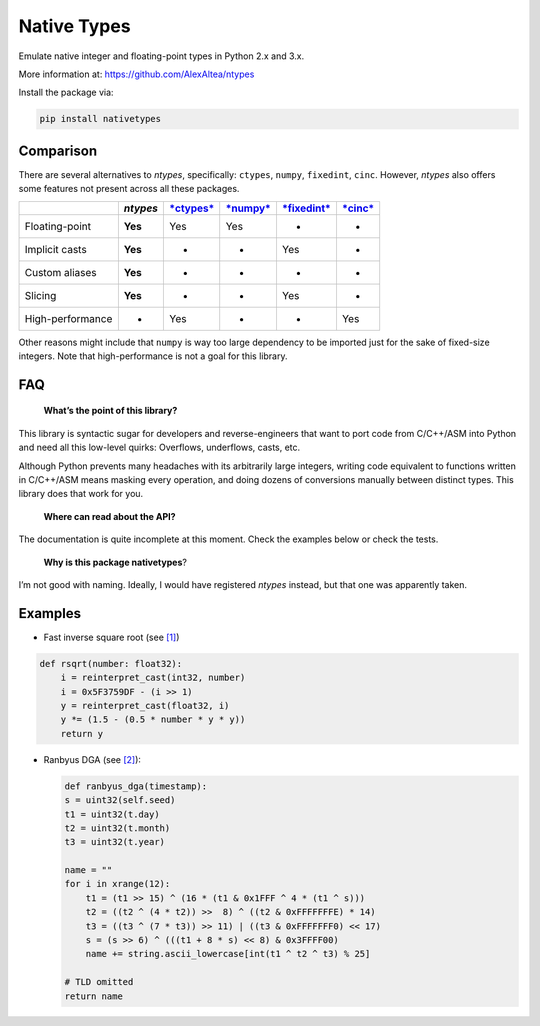 Native Types
============

.. image:: https://api.travis-ci.org/AlexAltea/ntypes.svg?branch=master
    :target: https://travis-ci.org/AlexAltea/ntypes/

.. image:: https://coveralls.io/repos/github/AlexAltea/ntypes/badge.svg?branch=master
    :target: https://coveralls.io/github/AlexAltea/ntypes?branch=master

.. image:: https://img.shields.io/pypi/v/ntypes.svg
    :target: https://pypi.python.org/pypi/ntypes

Emulate native integer and floating-point types in Python 2.x and 3.x.

More information at: https://github.com/AlexAltea/ntypes

Install the package via:

.. code:: bash

    pip install nativetypes

Comparison
----------

There are several alternatives to *ntypes*, specifically: ``ctypes``,
``numpy``, ``fixedint``, ``cinc``. However, *ntypes* also offers some
features not present across all these packages.

+--------------------+------------+---------------+--------------+-----------------+-------------+
|                    | *ntypes*   | `*ctypes*`_   | `*numpy*`_   | `*fixedint*`_   | `*cinc*`_   |
+====================+============+===============+==============+=================+=============+
| Floating-point     | **Yes**    | Yes           | Yes          | -               | -           |
+--------------------+------------+---------------+--------------+-----------------+-------------+
| Implicit casts     | **Yes**    | -             | -            | Yes             | -           |
+--------------------+------------+---------------+--------------+-----------------+-------------+
| Custom aliases     | **Yes**    | -             | -            | -               | -           |
+--------------------+------------+---------------+--------------+-----------------+-------------+
| Slicing            | **Yes**    | -             | -            | Yes             | -           |
+--------------------+------------+---------------+--------------+-----------------+-------------+
| High-performance   | -          | Yes           | -            | -               | Yes         |
+--------------------+------------+---------------+--------------+-----------------+-------------+

Other reasons might include that ``numpy`` is way too large dependency
to be imported just for the sake of fixed-size integers. Note that
high-performance is not a goal for this library.

FAQ
---

    **What’s the point of this library?**

This library is syntactic sugar for developers and reverse-engineers
that want to port code from C/C++/ASM into Python and need all this
low-level quirks: Overflows, underflows, casts, etc.

Although Python prevents many headaches with its arbitrarily large
integers, writing code equivalent to functions written in C/C++/ASM
means masking every operation, and doing dozens of conversions manually
between distinct types. This library does that work for you.

    **Where can read about the API?**

The documentation is quite incomplete at this moment. Check the examples
below or check the tests.

    **Why is this package nativetypes**?

I’m not good with naming. Ideally, I would have registered *ntypes*
instead, but that one was apparently taken.

Examples
--------

-  Fast inverse square root (see `[1]`_)

.. code:: python

    def rsqrt(number: float32):
        i = reinterpret_cast(int32, number)
        i = 0x5F3759DF - (i >> 1)
        y = reinterpret_cast(float32, i)
        y *= (1.5 - (0.5 * number * y * y))
        return y

-  Ranbyus DGA (see `[2]`_):

   .. code:: python

       def ranbyus_dga(timestamp):
       s = uint32(self.seed)
       t1 = uint32(t.day)
       t2 = uint32(t.month)
       t3 = uint32(t.year)

       name = ""
       for i in xrange(12):
           t1 = (t1 >> 15) ^ (16 * (t1 & 0x1FFF ^ 4 * (t1 ^ s)))
           t2 = ((t2 ^ (4 * t2)) >>  8) ^ ((t2 & 0xFFFFFFFE) * 14)
           t3 = ((t3 ^ (7 * t3)) >> 11) | ((t3 & 0xFFFFFFF0) << 17)
           s = (s >> 6) ^ (((t1 + 8 * s) << 8) & 0x3FFFF00)
           name += string.ascii_lowercase[int(t1 ^ t2 ^ t3) % 25]

       # TLD omitted
       return name

.. _[1]: https://en.wikipedia.org/wiki/Fast_inverse_square_root#Overview_of_the_code
.. _[2]: https://www.govcert.admin.ch/blog/25/when-mirai-meets-ranbyus

.. _*ctypes*: https://docs.python.org/3/library/ctypes.html
.. _*numpy*: https://pypi.python.org/pypi/numpy
.. _*fixedint*: https://pypi.python.org/pypi/fixedint
.. _*cinc*: https://pypi.python.org/pypi/cinc


